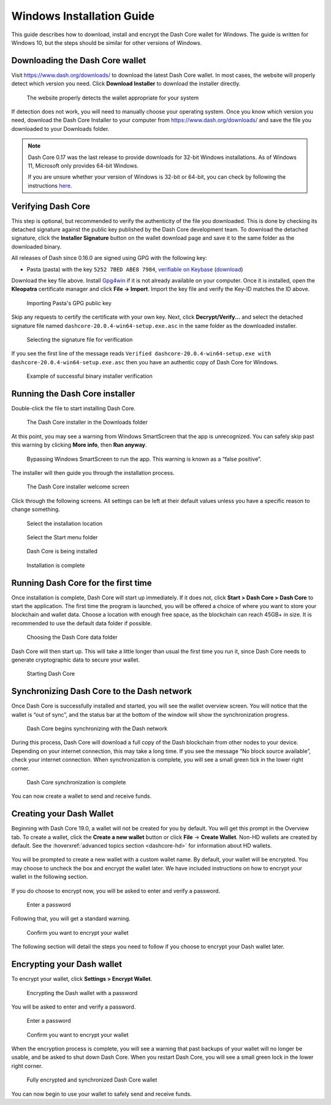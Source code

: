 .. meta::
   :description: How to download, install and encrypt the Dash Core wallet in Windows
   :keywords: dash, core, wallet, windows, installation

.. _dashcore-installation-windows:

Windows Installation Guide
==========================

This guide describes how to download, install and encrypt the Dash Core
wallet for Windows. The guide is written for Windows 10, but the steps
should be similar for other versions of Windows.

Downloading the Dash Core wallet
--------------------------------

Visit https://www.dash.org/downloads/ to download the latest Dash Core
wallet. In most cases, the website will properly detect which version
you need. Click **Download Installer** to download the installer
directly.

.. figure:: img/windows/download.png
   :height: 250px

   The website properly detects the wallet appropriate for your system

If detection does not work, you will need to manually choose your operating
system. Once you know which version you need, download the Dash Core Installer
to your computer from https://www.dash.org/downloads/ and save the file you
downloaded to your Downloads folder.

.. note::
   Dash Core 0.17 was the last release to provide downloads for 32-bit Windows installations.
   As of Windows 11, Microsoft only provides 64-bit Windows. 

   If you are unsure whether your version of Windows is 32-bit or 64-bit, you can
   check by following the instructions `here
   <https://www.lifewire.com/am-i-running-a-32-bit-or-64-bit-version-of-windows-2624475>`__.

Verifying Dash Core
-------------------

This step is optional, but recommended to verify the authenticity of the
file you downloaded. This is done by checking its detached signature
against the public key published by the Dash Core development team. To
download the detached signature, click the **Installer Signature**
button on the wallet download page and save it to the same folder as the
downloaded binary.

All releases of Dash since 0.16.0 are signed using GPG with the following key:

- Pasta (pasta) with the key ``5252 7BED ABE8 7984``, `verifiable on Keybase
  <https://keybase.io/pasta>`__ (`download <https://keybase.io/pasta/pgp_keys.asc>`__)

Download the key file above. Install `Gpg4win <https://gpg4win.org/>`__
if it is not already available on your computer. Once it is installed,
open the **Kleopatra** certificate manager and click **File -> Import**.
Import the key file and verify the Key-ID matches the ID above. 

.. figure:: img/windows/setup-windows-kleopatra-import.png
   :height: 250px

   Importing Pasta's GPG public key

Skip any requests to certify the certificate with your own key. Next,
click **Decrypt/Verify...** and select the detached signature file named
``dashcore-20.0.4-win64-setup.exe.asc`` in the same folder as the
downloaded installer.

.. figure:: img/windows/setup-windows-kleopatra-verify.png
   :height: 250px

   Selecting the signature file for verification

If you see the first line of the message reads ``Verified
dashcore-20.0.4-win64-setup.exe with
dashcore-20.0.4-win64-setup.exe.asc`` then you have an authentic copy
of Dash Core for Windows.

.. figure:: img/windows/setup-windows-kleopatra-verified.png
   :height: 250px

   Example of successful binary installer verification

Running the Dash Core installer
-------------------------------

Double-click the file to start installing Dash Core.

.. figure:: img/windows/106328792.png
   :height: 250px

   The Dash Core installer in the Downloads folder

At this point, you may see a warning from Windows SmartScreen that the
app is unrecognized. You can safely skip past this warning by clicking
**More info**, then **Run anyway**.

.. figure:: img/windows/106328818.png
   :width: 354px

.. figure:: img/windows/106328813.png
   :width: 354px

   Bypassing Windows SmartScreen to run the app. This warning is known 
   as a “false positive”.

The installer will then guide you through the installation process.

.. figure:: img/windows/106328844.png
   :height: 250px

   The Dash Core installer welcome screen

Click through the following screens. All settings can be left at their
default values unless you have a specific reason to change something.

.. figure:: img/windows/106328866.png
   :height: 250px

   Select the installation location

.. figure:: img/windows/106328871.png
   :height: 250px

   Select the Start menu folder

.. figure:: img/windows/106328876.png
   :height: 250px

   Dash Core is being installed

.. figure:: img/windows/106328881.png
   :height: 250px

   Installation is complete

Running Dash Core for the first time
------------------------------------

Once installation is complete, Dash Core will start up immediately. If
it does not, click **Start > Dash Core > Dash Core** to start the
application. The first time the program is launched, you will be offered
a choice of where you want to store your blockchain and wallet data.
Choose a location with enough free space, as the blockchain can reach
45GB+ in size. It is recommended to use the default data folder
if possible.

.. figure:: img/windows/106328945.png
   :height: 250px

   Choosing the Dash Core data folder

Dash Core will then start up. This will take a little longer than usual
the first time you run it, since Dash Core needs to generate
cryptographic data to secure your wallet.

.. figure:: img/windows/106328960.png
   :height: 250px

   Starting Dash Core

Synchronizing Dash Core to the Dash network
-------------------------------------------

Once Dash Core is successfully installed and started, you will see the
wallet overview screen. You will notice that the wallet is “out of
sync”, and the status bar at the bottom of the window will show the
synchronization progress.

.. figure:: img/windows/dashcore-syncing.png
   :height: 250px

   Dash Core begins synchronizing with the Dash network

During this process, Dash Core will download a full copy of the Dash
blockchain from other nodes to your device. Depending on your internet
connection, this may take a long time. If you see the message “No block
source available”, check your internet connection. When synchronization
is complete, you will see a small green tick in the lower right
corner.

.. figure:: img/windows/dashcore-synced-and-encrypted.png
   :height: 250px

   Dash Core synchronization is complete

You can now create a wallet to send and receive funds.

Creating your Dash Wallet
-------------------------

Beginning with Dash Core 19.0, a wallet will not be created for you by default.
You will get this prompt in the Overview tab. To create a wallet, click the
**Create a new wallet** button or click **File** -> **Create Wallet**. Non-HD
wallets are created by default. See the :hoverxref:`advanced topics section
<dashcore-hd>` for information about HD wallets.

.. figure:: img/windows/dash-create-wallet-prompt.png
   :height: 350px

You will be prompted to create a new wallet with a custom wallet name. By
default, your wallet will be encrypted. You may choose to uncheck the box and
encrypt the wallet later. We have included instructions on how to encrypt your
wallet in the following section.

.. figure:: img/windows/dash-name-wallet.png
   :width: 300px

If you do choose to encrypt now, you will be asked to enter and verify a password.

.. figure:: img/windows/dash-encrypt-wallet.png
   :height: 175px

   Enter a password

Following that, you will get a standard warning.

.. figure:: img/windows/dash-encrypt-wallet-confirmation.png
   :width: 350px

   Confirm you want to encrypt your wallet

The following section will detail the steps you need to follow if you 
choose to encrypt your Dash wallet later.

Encrypting your Dash wallet
---------------------------

To encrypt your wallet, click **Settings > Encrypt Wallet**.

.. figure:: img/windows/dashcore-settings-encrypt.png
   :height: 250px

   Encrypting the Dash wallet with a password

You will be asked to enter and verify a password.

.. figure:: img/windows/dash-encrypt-wallet.png
   :height: 175px

   Enter a password

.. figure:: img/windows/dash-encrypt-wallet-confirmation.png
   :width: 350px

   Confirm you want to encrypt your wallet

When the encryption process is complete, you will see a warning that
past backups of your wallet will no longer be usable, and be asked to
shut down Dash Core. When you restart Dash Core, you will see a small
green lock in the lower right corner.

.. figure:: img/windows/dashcore-synced-and-encrypted.png
   :height: 250px

   Fully encrypted and synchronized Dash Core wallet

You can now begin to use your wallet to safely send and receive funds.
